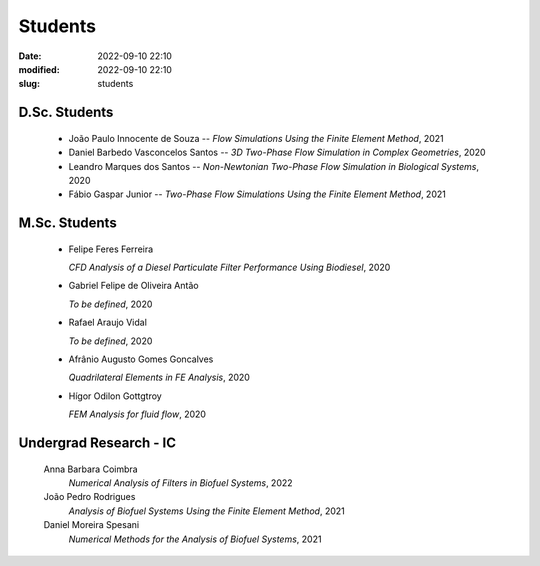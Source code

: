 Students
--------

:date: 2022-09-10 22:10
:modified: 2022-09-10 22:10
:slug: students

D.Sc. Students
______________

 - João Paulo Innocente de Souza --
   *Flow Simulations Using the Finite Element Method*, 
   2021

 - Daniel Barbedo Vasconcelos Santos -- 
   *3D Two-Phase Flow Simulation in Complex Geometries*, 
   2020

 - Leandro Marques dos Santos --
   *Non-Newtonian Two-Phase Flow Simulation in Biological Systems*, 
   2020

 - Fábio Gaspar Junior --
   *Two-Phase Flow Simulations Using the Finite Element Method*, 
   2021

M.Sc. Students
______________

 - Felipe Feres Ferreira 
  
   *CFD Analysis of a Diesel Particulate Filter Performance Using Biodiesel*, 
   2020

 - Gabriel Felipe de Oliveira Antão 

   *To be defined*, 
   2020

 - Rafael Araujo Vidal 

   *To be defined*,  
   2020

 - Afrânio Augusto Gomes Goncalves

   *Quadrilateral Elements in FE Analysis*,  
   2020

 - Hígor Odilon Gottgtroy

   *FEM Analysis for fluid flow*, 
   2020

Undergrad Research - IC
_______________________

 Anna Barbara Coimbra 
  *Numerical Analysis of Filters in Biofuel Systems*, 
  2022

 João Pedro Rodrigues 
  *Analysis of Biofuel Systems Using the Finite Element Method*, 
  2021

 Daniel Moreira Spesani 
  *Numerical Methods for the Analysis of Biofuel Systems*, 
  2021


